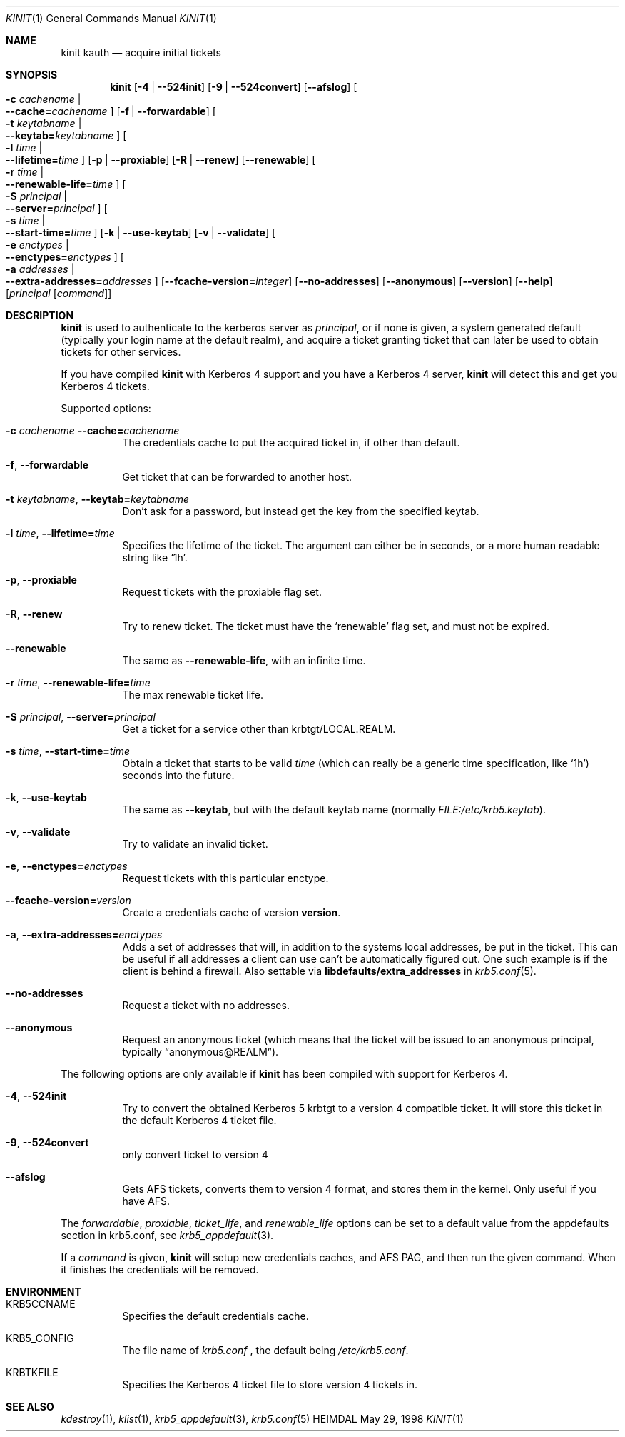 .\" $Id: kinit.1,v 1.20 2002/08/28 16:09:36 joda Exp $
.\"
.Dd May 29, 1998
.Dt KINIT 1
.Os HEIMDAL
.Sh NAME
.Nm kinit
.Nm kauth
.Nd acquire initial tickets
.Sh SYNOPSIS
.Nm kinit
.Op Fl 4 | Fl -524init
.Op Fl 9 | Fl -524convert
.Op Fl -afslog
.Oo Fl c Ar cachename \*(Ba Xo
.Fl -cache= Ns Ar cachename
.Xc
.Oc
.Op Fl f | Fl -forwardable
.Oo Fl t Ar keytabname \*(Ba Xo
.Fl -keytab= Ns Ar keytabname
.Xc
.Oc
.Oo Fl l Ar time \*(Ba Xo
.Fl -lifetime= Ns Ar time
.Xc
.Oc
.Op Fl p | Fl -proxiable
.Op Fl R | Fl -renew
.Op Fl -renewable
.Oo Fl r Ar time \*(Ba Xo
.Fl -renewable-life= Ns Ar time
.Xc
.Oc
.Oo Fl S Ar principal \*(Ba Xo
.Fl -server= Ns Ar principal
.Xc
.Oc
.Oo Fl s Ar time \*(Ba Xo
.Fl -start-time= Ns Ar time
.Xc
.Oc
.Op Fl k | Fl -use-keytab
.Op Fl v | Fl -validate
.Oo Fl e Ar enctypes \*(Ba Xo
.Fl -enctypes= Ns Ar enctypes
.Xc
.Oc
.Oo Fl a Ar addresses \*(Ba Xo
.Fl -extra-addresses= Ns Ar addresses
.Xc
.Oc
.Op Fl -fcache-version= Ns Ar integer
.Op Fl -no-addresses
.Op Fl -anonymous
.Op Fl -version
.Op Fl -help
.Op Ar principal Op Ar command
.Sh DESCRIPTION
.Nm
is used to authenticate to the kerberos server as
.Ar principal ,
or if none is given, a system generated default (typically your login
name at the default realm), and acquire a ticket granting ticket that
can later be used to obtain tickets for other services.
.Pp
If you have compiled
.Nm kinit
with Kerberos 4 support and you have a
Kerberos 4 server,
.Nm
will detect this and get you Kerberos 4 tickets.
.Pp
Supported options:
.Bl -tag -width Ds
.It Xo
.Fl c Ar cachename
.Fl -cache= Ns Ar cachename
.Xc
The credentials cache to put the acquired ticket in, if other than
default.
.It Xo
.Fl f ,
.Fl -forwardable
.Xc
Get ticket that can be forwarded to another host.
.It Xo
.Fl t Ar keytabname ,
.Fl -keytab= Ns Ar keytabname
.Xc
Don't ask for a password, but instead get the key from the specified
keytab.
.It Xo
.Fl l Ar time Ns ,
.Fl -lifetime= Ns Ar time
.Xc
Specifies the lifetime of the ticket. The argument can either be in
seconds, or a more human readable string like
.Sq 1h .
.It Xo
.Fl p ,
.Fl -proxiable
.Xc
Request tickets with the proxiable flag set.
.It Xo
.Fl R ,
.Fl -renew
.Xc
Try to renew ticket. The ticket must have the
.Sq renewable
flag set, and must not be expired.
.It Fl -renewable
The same as
.Fl -renewable-life ,
with an infinite time.
.It Xo
.Fl r Ar time ,
.Fl -renewable-life= Ns Ar time
.Xc
The max renewable ticket life.
.It Xo
.Fl S Ar principal ,
.Fl -server= Ns Ar principal
.Xc
Get a ticket for a service other than krbtgt/LOCAL.REALM.
.It Xo
.Fl s Ar time ,
.Fl -start-time= Ns Ar time
.Xc
Obtain a ticket that starts to be valid
.Ar time
(which can really be a generic time specification, like
.Sq 1h )
seconds into the future.
.It Xo
.Fl k ,
.Fl -use-keytab
.Xc
The same as
.Fl -keytab ,
but with the default keytab name (normally
.Ar FILE:/etc/krb5.keytab ) .
.It Xo
.Fl v ,
.Fl -validate
.Xc
Try to validate an invalid ticket.
.It Xo
.Fl e ,
.Fl -enctypes= Ns Ar enctypes
.Xc
Request tickets with this particular enctype.
.It Xo
.Fl -fcache-version= Ns Ar version
.Xc
Create a credentials cache of version
.Nm version .
.It Xo
.Fl a ,
.Fl -extra-addresses= Ns Ar enctypes
.Xc
Adds a set of addresses that will, in addition to the systems local
addresses, be put in the ticket. This can be useful if all addresses a
client can use can't be automatically figured out. One such example is
if the client is behind a firewall. Also settable via
.Li libdefaults/extra_addresses
in
.Xr krb5.conf 5 .
.It Xo
.Fl -no-addresses
.Xc
Request a ticket with no addresses.
.It Xo
.Fl -anonymous
.Xc
Request an anonymous ticket (which means that the ticket will be
issued to an anonymous principal, typically
.Dq anonymous@REALM ) .
.El
.Pp
The following options are only available if
.Nm
has been compiled with support for Kerberos 4.
.Bl -tag -width Ds
.It Xo
.Fl 4 ,
.Fl -524init
.Xc
Try to convert the obtained Kerberos 5 krbtgt to a version 4
compatible ticket. It will store this ticket in the default Kerberos 4
ticket file.
.It Xo
.Fl 9 ,
.Fl -524convert
.Xc
only convert ticket to version 4
.It Fl -afslog
Gets AFS tickets, converts them to version 4 format, and stores them
in the kernel. Only useful if you have AFS.
.El
.Pp
The
.Ar forwardable ,
.Ar proxiable ,
.Ar ticket_life ,
and
.Ar renewable_life
options can be set to a default value from the
.Dv appdefaults
section in krb5.conf, see
.Xr krb5_appdefault 3 .
.Pp
If  a
.Ar command
is given,
.Nm kinit
will setup new credentials caches, and AFS PAG, and then run the given
command. When it finishes the credentials will be removed.
.Sh ENVIRONMENT
.Bl -tag -width Ds
.It Ev KRB5CCNAME
Specifies the default credentials cache.
.It Ev KRB5_CONFIG
The file name of
.Pa krb5.conf
, the default being
.Pa /etc/krb5.conf .
.It Ev KRBTKFILE
Specifies the Kerberos 4 ticket file to store version 4 tickets in.
.El
.\".Sh FILES
.\".Sh EXAMPLES
.\".Sh DIAGNOSTICS
.Sh SEE ALSO
.Xr kdestroy 1 ,
.Xr klist 1 ,
.Xr krb5_appdefault 3 ,
.Xr krb5.conf 5
.\".Sh STANDARDS
.\".Sh HISTORY
.\".Sh AUTHORS
.\".Sh BUGS

